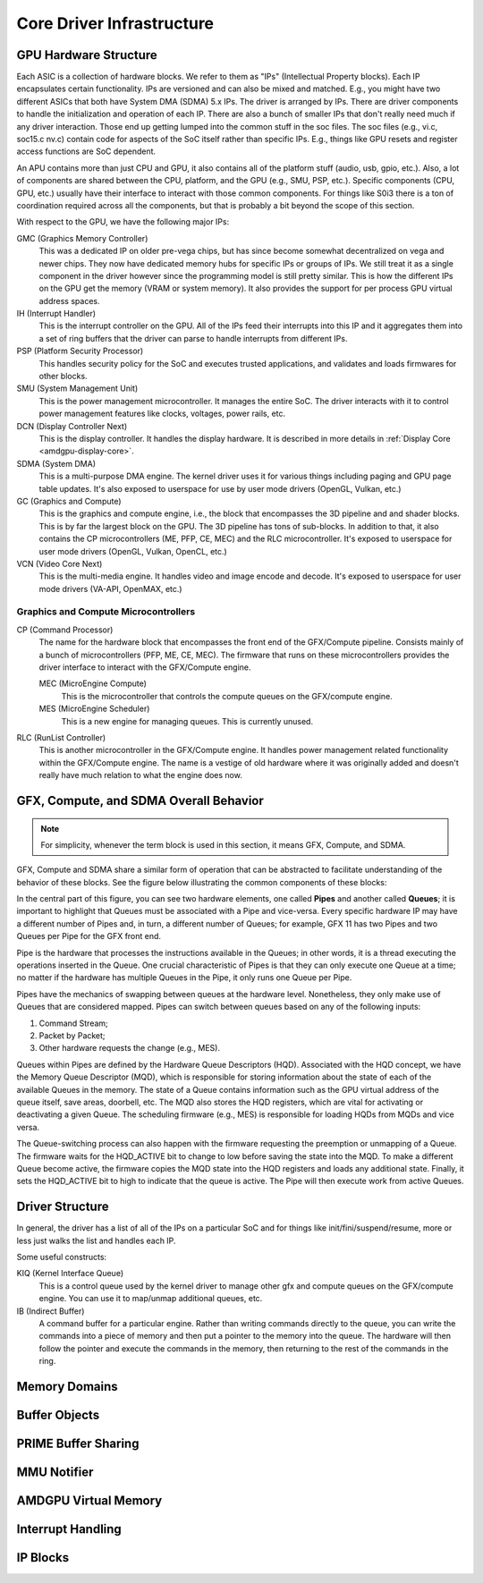 ============================
 Core Driver Infrastructure
============================

GPU Hardware Structure
======================

Each ASIC is a collection of hardware blocks.  We refer to them as
"IPs" (Intellectual Property blocks).  Each IP encapsulates certain
functionality. IPs are versioned and can also be mixed and matched.
E.g., you might have two different ASICs that both have System DMA (SDMA) 5.x IPs.
The driver is arranged by IPs.  There are driver components to handle
the initialization and operation of each IP.  There are also a bunch
of smaller IPs that don't really need much if any driver interaction.
Those end up getting lumped into the common stuff in the soc files.
The soc files (e.g., vi.c, soc15.c nv.c) contain code for aspects of
the SoC itself rather than specific IPs.  E.g., things like GPU resets
and register access functions are SoC dependent.

An APU contains more than just CPU and GPU, it also contains all of
the platform stuff (audio, usb, gpio, etc.).  Also, a lot of
components are shared between the CPU, platform, and the GPU (e.g.,
SMU, PSP, etc.).  Specific components (CPU, GPU, etc.) usually have
their interface to interact with those common components.  For things
like S0i3 there is a ton of coordination required across all the
components, but that is probably a bit beyond the scope of this
section.

With respect to the GPU, we have the following major IPs:

GMC (Graphics Memory Controller)
    This was a dedicated IP on older pre-vega chips, but has since
    become somewhat decentralized on vega and newer chips.  They now
    have dedicated memory hubs for specific IPs or groups of IPs.  We
    still treat it as a single component in the driver however since
    the programming model is still pretty similar.  This is how the
    different IPs on the GPU get the memory (VRAM or system memory).
    It also provides the support for per process GPU virtual address
    spaces.

IH (Interrupt Handler)
    This is the interrupt controller on the GPU.  All of the IPs feed
    their interrupts into this IP and it aggregates them into a set of
    ring buffers that the driver can parse to handle interrupts from
    different IPs.

PSP (Platform Security Processor)
    This handles security policy for the SoC and executes trusted
    applications, and validates and loads firmwares for other blocks.

SMU (System Management Unit)
    This is the power management microcontroller.  It manages the entire
    SoC.  The driver interacts with it to control power management
    features like clocks, voltages, power rails, etc.

DCN (Display Controller Next)
    This is the display controller.  It handles the display hardware.
    It is described in more details in :ref:`Display Core <amdgpu-display-core>`.

SDMA (System DMA)
    This is a multi-purpose DMA engine.  The kernel driver uses it for
    various things including paging and GPU page table updates.  It's also
    exposed to userspace for use by user mode drivers (OpenGL, Vulkan,
    etc.)

GC (Graphics and Compute)
    This is the graphics and compute engine, i.e., the block that
    encompasses the 3D pipeline and and shader blocks.  This is by far the
    largest block on the GPU.  The 3D pipeline has tons of sub-blocks.  In
    addition to that, it also contains the CP microcontrollers (ME, PFP,
    CE, MEC) and the RLC microcontroller.  It's exposed to userspace for
    user mode drivers (OpenGL, Vulkan, OpenCL, etc.)

VCN (Video Core Next)
    This is the multi-media engine.  It handles video and image encode and
    decode.  It's exposed to userspace for user mode drivers (VA-API,
    OpenMAX, etc.)

Graphics and Compute Microcontrollers
-------------------------------------

CP (Command Processor)
    The name for the hardware block that encompasses the front end of the
    GFX/Compute pipeline.  Consists mainly of a bunch of microcontrollers
    (PFP, ME, CE, MEC).  The firmware that runs on these microcontrollers
    provides the driver interface to interact with the GFX/Compute engine.

    MEC (MicroEngine Compute)
        This is the microcontroller that controls the compute queues on the
        GFX/compute engine.

    MES (MicroEngine Scheduler)
        This is a new engine for managing queues.  This is currently unused.

RLC (RunList Controller)
    This is another microcontroller in the GFX/Compute engine.  It handles
    power management related functionality within the GFX/Compute engine.
    The name is a vestige of old hardware where it was originally added
    and doesn't really have much relation to what the engine does now.


GFX, Compute, and SDMA Overall Behavior
=======================================

.. note:: For simplicity, whenever the term block is used in this section, it
   means GFX, Compute, and SDMA.

GFX, Compute and SDMA share a similar form of operation that can be abstracted
to facilitate understanding of the behavior of these blocks. See the figure
below illustrating the common components of these blocks:

.. kernel-figure:: pipe_and_queue_abstraction.svg

In the central part of this figure, you can see two hardware elements, one called
**Pipes** and another called **Queues**; it is important to highlight that Queues
must be associated with a Pipe and vice-versa. Every specific hardware IP may have
a different number of Pipes and, in turn, a different number of Queues; for
example, GFX 11 has two Pipes and two Queues per Pipe for the GFX front end.

Pipe is the hardware that processes the instructions available in the Queues;
in other words, it is a thread executing the operations inserted in the Queue.
One crucial characteristic of Pipes is that they can only execute one Queue at
a time; no matter if the hardware has multiple Queues in the Pipe, it only runs
one Queue per Pipe.

Pipes have the mechanics of swapping between queues at the hardware level.
Nonetheless, they only make use of Queues that are considered mapped. Pipes can
switch between queues based on any of the following inputs:

1. Command Stream;
2. Packet by Packet;
3. Other hardware requests the change (e.g., MES).

Queues within Pipes are defined by the Hardware Queue Descriptors (HQD).
Associated with the HQD concept, we have the Memory Queue Descriptor (MQD),
which is responsible for storing information about the state of each of the
available Queues in the memory. The state of a Queue contains information such
as the GPU virtual address of the queue itself, save areas, doorbell, etc. The
MQD also stores the HQD registers, which are vital for activating or
deactivating a given Queue.  The scheduling firmware (e.g., MES) is responsible
for loading HQDs from MQDs and vice versa.

The Queue-switching process can also happen with the firmware requesting the
preemption or unmapping of a Queue. The firmware waits for the HQD_ACTIVE bit
to change to low before saving the state into the MQD. To make a different
Queue become active, the firmware copies the MQD state into the HQD registers
and loads any additional state. Finally, it sets the HQD_ACTIVE bit to high to
indicate that the queue is active.  The Pipe will then execute work from active
Queues.

Driver Structure
================

In general, the driver has a list of all of the IPs on a particular
SoC and for things like init/fini/suspend/resume, more or less just
walks the list and handles each IP.

Some useful constructs:

KIQ (Kernel Interface Queue)
    This is a control queue used by the kernel driver to manage other gfx
    and compute queues on the GFX/compute engine.  You can use it to
    map/unmap additional queues, etc.

IB (Indirect Buffer)
    A command buffer for a particular engine.  Rather than writing
    commands directly to the queue, you can write the commands into a
    piece of memory and then put a pointer to the memory into the queue.
    The hardware will then follow the pointer and execute the commands in
    the memory, then returning to the rest of the commands in the ring.

.. _amdgpu_memory_domains:

Memory Domains
==============

.. kernel-doc:: include/uapi/drm/amdgpu_drm.h
   :doc: memory domains

Buffer Objects
==============

.. kernel-doc:: drivers/gpu/drm/amd/amdgpu/amdgpu_object.c
   :doc: amdgpu_object

.. kernel-doc:: drivers/gpu/drm/amd/amdgpu/amdgpu_object.c
   :internal:

PRIME Buffer Sharing
====================

.. kernel-doc:: drivers/gpu/drm/amd/amdgpu/amdgpu_dma_buf.c
   :doc: PRIME Buffer Sharing

.. kernel-doc:: drivers/gpu/drm/amd/amdgpu/amdgpu_dma_buf.c
   :internal:

MMU Notifier
============

.. kernel-doc:: drivers/gpu/drm/amd/amdgpu/amdgpu_hmm.c
   :doc: MMU Notifier

.. kernel-doc:: drivers/gpu/drm/amd/amdgpu/amdgpu_hmm.c
   :internal:

AMDGPU Virtual Memory
=====================

.. kernel-doc:: drivers/gpu/drm/amd/amdgpu/amdgpu_vm.c
   :doc: GPUVM

.. kernel-doc:: drivers/gpu/drm/amd/amdgpu/amdgpu_vm.c
   :internal:

Interrupt Handling
==================

.. kernel-doc:: drivers/gpu/drm/amd/amdgpu/amdgpu_irq.c
   :doc: Interrupt Handling

.. kernel-doc:: drivers/gpu/drm/amd/amdgpu/amdgpu_irq.c
   :internal:

IP Blocks
=========

.. kernel-doc:: drivers/gpu/drm/amd/include/amd_shared.h
   :doc: IP Blocks

.. kernel-doc:: drivers/gpu/drm/amd/include/amd_shared.h
   :identifiers: amd_ip_block_type amd_ip_funcs DC_DEBUG_MASK
